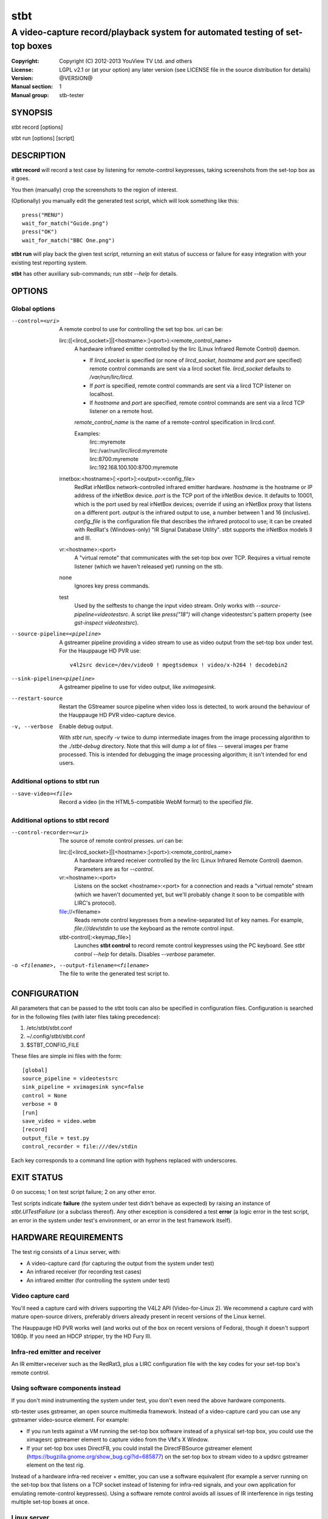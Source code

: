 ======
 stbt
======

-----------------------------------------------------------------------------
A video-capture record/playback system for automated testing of set-top boxes
-----------------------------------------------------------------------------

.. image:: https://travis-ci.org/drothlis/stb-tester.png?branch=master
   :target: https://travis-ci.org/drothlis/stb-tester

:Copyright: Copyright (C) 2012-2013 YouView TV Ltd. and others
:License: LGPL v2.1 or (at your option) any later version (see LICENSE file in
          the source distribution for details)
:Version: @VERSION@
:Manual section: 1
:Manual group: stb-tester

SYNOPSIS
========

stbt record [options]

stbt run [options] [script]


DESCRIPTION
===========

**stbt record** will record a test case by listening for remote-control
keypresses, taking screenshots from the set-top box as it goes.

You then (manually) crop the screenshots to the region of interest.

(Optionally) you manually edit the generated test script, which will look
something like this::

    press("MENU")
    wait_for_match("Guide.png")
    press("OK")
    wait_for_match("BBC One.png")

**stbt run** will play back the given test script, returning an exit status of
success or failure for easy integration with your existing test reporting
system.

**stbt** has other auxiliary sub-commands; run `stbt --help` for details.


OPTIONS
=======

Global options
--------------

--control=<uri>
  A remote control to use for controlling the set top box. `uri` can be:

  lirc:([<lircd_socket>]|[<hostname>:]<port>):<remote_control_name>
    A hardware infrared emitter controlled by the lirc (Linux Infrared Remote
    Control) daemon.

    * If `lircd_socket` is specified (or none of `lircd_socket`, `hostname` and
      `port` are specified) remote control commands are sent via a lircd socket
      file. `lircd_socket` defaults to `/var/run/lirc/lircd`.
    * If `port` is specified, remote control commands are sent via a lircd TCP
      listener on localhost.
    * If `hostname` and `port` are specified, remote control commands are sent
      via a lircd TCP listener on a remote host.

    `remote_control_name` is the name of a remote-control specification in
    lircd.conf.

    Examples:
        | lirc::myremote
        | lirc:/var/run/lirc/lircd:myremote
        | lirc:8700:myremote
        | lirc:192.168.100.100:8700:myremote

  irnetbox:<hostname>[:<port>]:<output>:<config_file>
    RedRat irNetBox network-controlled infrared emitter hardware.
    `hostname` is the hostname or IP address of the irNetBox device.
    `port` is the TCP port of the irNetBox device. It defaults to 10001, which
    is the port used by real irNetBox devices; override if using an irNetBox
    proxy that listens on a different port.
    `output` is the infrared output to use, a number between 1 and 16
    (inclusive). `config_file` is the configuration file that describes the
    infrared protocol to use; it can be created with RedRat's (Windows-only)
    "IR Signal Database Utility".
    stbt supports the irNetBox models II and III.

  vr:<hostname>:<port>
    A "virtual remote" that communicates with the set-top box over TCP.
    Requires a virtual remote listener (which we haven't released yet) running
    on the stb.

  none
    Ignores key press commands.

  test
    Used by the selftests to change the input video stream. Only works with
    `--source-pipeline=videotestsrc`. A script like `press("18")` will change
    videotestsrc's pattern property (see `gst-inspect videotestsrc`).

--source-pipeline=<pipeline>
  A gstreamer pipeline providing a video stream to use as video output from the
  set-top box under test.  For the Hauppauge HD PVR use::

      v4l2src device=/dev/video0 ! mpegtsdemux ! video/x-h264 ! decodebin2

--sink-pipeline=<pipeline>
  A gstreamer pipeline to use for video output, like `xvimagesink`.

--restart-source
  Restart the GStreamer source pipeline when video loss is detected, to work
  around the behaviour of the Hauppauge HD PVR video-capture device.

-v, --verbose
  Enable debug output.

  With `stbt run`, specify `-v` twice to dump intermediate images from the
  image processing algorithm to the `./stbt-debug` directory. Note that this
  will dump a *lot* of files -- several images per frame processed. This is
  intended for debugging the image processing algorithm; it isn't intended for
  end users.

Additional options to stbt run
------------------------------

--save-video=<file>
  Record a video (in the HTML5-compatible WebM format) to the specified `file`.

Additional options to stbt record
---------------------------------

--control-recorder=<uri>
  The source of remote control presses.  `uri` can be:

  lirc:([<lircd_socket>]|[<hostname>:]<port>):<remote_control_name>
    A hardware infrared receiver controlled by the lirc (Linux Infrared Remote
    Control) daemon. Parameters are as for `--control`.

  vr:<hostname>:<port>
    Listens on the socket <hostname>:<port> for a connection and reads a
    "virtual remote" stream (which we haven't documented yet, but we'll
    probably change it soon to be compatible with LIRC's protocol).

  file://<filename>
    Reads remote control keypresses from a newline-separated list of key names.
    For example, `file:///dev/stdin` to use the keyboard as the remote control
    input.

  stbt-control[:<keymap_file>]
    Launches **stbt control** to record remote control keypresses using the PC
    keyboard. See `stbt control --help` for details. Disables `--verbose`
    parameter.

-o <filename>, --output-filename=<filename>
  The file to write the generated test script to.


CONFIGURATION
=============

All parameters that can be passed to the stbt tools can also be specified in
configuration files. Configuration is searched for in the following files (with
later files taking precedence):

1. /etc/stbt/stbt.conf
2. ~/.config/stbt/stbt.conf
3. $STBT_CONFIG_FILE

These files are simple ini files with the form::

    [global]
    source_pipeline = videotestsrc
    sink_pipeline = xvimagesink sync=false
    control = None
    verbose = 0
    [run]
    save_video = video.webm
    [record]
    output_file = test.py
    control_recorder = file:///dev/stdin

Each key corresponds to a command line option with hyphens replaced with
underscores.


EXIT STATUS
===========

0 on success; 1 on test script failure; 2 on any other error.

Test scripts indicate **failure** (the system under test didn't behave as
expected) by raising an instance of `stbt.UITestFailure` (or a subclass
thereof). Any other exception is considered a test **error** (a logic error in
the test script, an error in the system under test's environment, or an error
in the test framework itself).


HARDWARE REQUIREMENTS
=====================

The test rig consists of a Linux server, with:

* A video-capture card (for capturing the output from the system under test)
* An infrared receiver (for recording test cases)
* An infrared emitter (for controlling the system under test)

Video capture card
------------------

You'll need a capture card with drivers supporting the V4L2 API
(Video-for-Linux 2). We recommend a capture card with mature open-source
drivers, preferably drivers already present in recent versions of the Linux
kernel.

The Hauppauge HD PVR works well (and works out of the box on recent versions of
Fedora), though it doesn't support 1080p. If you need an HDCP stripper, try the
HD Fury III.

Infra-red emitter and receiver
------------------------------

An IR emitter+receiver such as the RedRat3, plus a LIRC configuration file
with the key codes for your set-top box's remote control.

Using software components instead
---------------------------------

If you don't mind instrumenting the system under test, you don't even need the
above hardware components.

stb-tester uses gstreamer, an open source multimedia framework. Instead of a
video-capture card you can use any gstreamer video-source element. For example:

* If you run tests against a VM running the set-top box software instead
  of a physical set-top box, you could use the ximagesrc gstreamer
  element to capture video from the VM's X Window.

* If your set-top box uses DirectFB, you could install the DirectFBSource
  gstreamer element (https://bugzilla.gnome.org/show_bug.cgi?id=685877) on the
  set-top box to stream video to a updsrc gstreamer element on the test rig.

Instead of a hardware infra-red receiver + emitter, you can use a software
equivalent (for example a server running on the set-top box that listens on
a TCP socket instead of listening for infra-red signals, and your own
application for emulating remote-control keypresses). Using a software remote
control avoids all issues of IR interference in rigs testing multiple set-top
boxes at once.

Linux server
------------

An 8-core machine will be able to drive 4 set-top boxes simultaneously with at
least 1 frame per second per set-top box.


SOFTWARE REQUIREMENTS
=====================

* A Unixy operating system (we have only tested on Linux and Mac OS X).

* Drivers for any required hardware components.

* gstreamer 0.10 (multimedia framework) + gst-plugins-base + gst-plugins-good.

* python (we have tested with 2.6 and 2.7; on <2.7 you will also need to
  install the python-argparse package) + pygst + docutils (for building
  the documentation) + nose (for the self-tests).

* OpenCV (image processing library) version >= 2.0.0, and the OpenCV python
  bindings.

* For the Hauppauge video capture device you'll need the gstreamer-ffmpeg
  package (e.g. from the rpmfusion-free repository) for H.264 decoding.


INSTALLING FROM SOURCE
======================

Run "make install" from the stb-tester source directory.

See http://stb-tester.com/getting-started.html for the required dependencies
and configuration.


TEST SCRIPT FORMAT
==================

The test scripts produced and run by **stbt record** and **stbt run**,
respectively, are actually python scripts, so you can use the full power of
python. Don't get too carried away, though; aim for simplicity, readability,
and maintainability.

The following functions are available:

.. <start python docs>

press(key)
    Send the specified key-press to the system under test.

    The mechanism used to send the key-press depends on what you've configured
    with `--control`.

    `key` is a string. The allowed values depend on the control you're using:
    If that's lirc, then `key` is a key name from your lirc config file.

wait_for_match(image, timeout_secs=10, consecutive_matches=1, noise_threshold=None, match_parameters=None)
    Search for `image` in the source video stream.

    Returns `MatchResult` when `image` is found.
    Raises `MatchTimeout` if no match is found after `timeout_secs` seconds.

    `consecutive_matches` forces this function to wait for several consecutive
    frames with a match found at the same x,y position. Increase
    `consecutive_matches` to avoid false positives due to noise.

    The templatematch parameter `noise_threshold` is marked for deprecation
    but appears in the args for backward compatibility with positional
    argument syntax. It will be removed in a future release; please use
    `match_parameters.confirm_threshold` instead.

    Specify `match_parameters` to customise the image matching algorithm. See
    the documentation for `MatchParameters` for details.

press_until_match(key, image, interval_secs=3, noise_threshold=None, max_presses=10, match_parameters=None)
    Calls `press` as many times as necessary to find the specified `image`.

    Returns `MatchResult` when `image` is found.
    Raises `MatchTimeout` if no match is found after `max_presses` times.

    `interval_secs` is the number of seconds to wait for a match before
    pressing again.

    The templatematch parameter `noise_threshold` is marked for deprecation
    but appears in the args for backward compatibility with positional
    argument syntax. It will be removed in a future release; please use
    `match_parameters.confirm_threshold` instead.

    Specify `match_parameters` to customise the image matching algorithm. See
    the documentation for `MatchParameters` for details.

wait_for_motion(timeout_secs=10, consecutive_frames='10/20', noise_threshold=0.84, mask=None)
    Search for motion in the source video stream.

    Returns `MotionResult` when motion is detected.
    Raises `MotionTimeout` if no motion is detected after `timeout_secs`
    seconds.

    Considers the video stream to have motion if there were differences between
    the specified number of `consecutive_frames`, which can be:

    * a positive integer value, or
    * a string in the form "x/y", where `x` is the number of frames with motion
      detected out of a sliding window of `y` frames.

    Increase `noise_threshold` to avoid false negatives, at the risk of
    increasing false positives (a value of 0.0 will never report motion).
    This is particularly useful with noisy analogue video sources.

    `mask` is a black and white image that specifies which part of the image
    to search for motion. White pixels select the area to search; black pixels
    the area to ignore.

detect_match(image, timeout_secs=10, noise_threshold=None, match_parameters=None)
    Generator that yields a sequence of one `MatchResult` for each frame
    processed from the source video stream.

    Returns after `timeout_secs` seconds. (Note that the caller can also choose
    to stop iterating over this function's results at any time.)

    The templatematch parameter `noise_threshold` is marked for deprecation
    but appears in the args for backward compatibility with positional
    argument syntax. It will be removed in a future release; please use
    `match_parameters.confirm_threshold` intead.

    Specify `match_parameters` to customise the image matching algorithm. See
    the documentation for `MatchParameters` for details.

detect_motion(timeout_secs=10, noise_threshold=0.84, mask=None)
    Generator that yields a sequence of one `MotionResult` for each frame
    processed from the source video stream.

    Returns after `timeout_secs` seconds. (Note that the caller can also choose
    to stop iterating over this function's results at any time.)

    `noise_threshold` is a parameter used by the motiondetect algorithm.
    Increase `noise_threshold` to avoid false negatives, at the risk of
    increasing false positives (a value of 0.0 will never report motion).
    This is particularly useful with noisy analogue video sources.

    `mask` is a black and white image that specifies which part of the image
    to search for motion. White pixels select the area to search; black pixels
    the area to ignore.

frames(timeout_secs=None)
    Generator that yields frames captured from the GStreamer pipeline.

    "timeout_secs" is in seconds elapsed, from the method call. Note that
    you can also simply stop iterating over the sequence yielded by this
    method.

    Returns an (image, timestamp) tuple for every frame captured, where
    "image" is in OpenCV format.

save_frame(image, filename)
    Saves an OpenCV image to the specified file.

    Takes an image obtained from `get_frame` or from the `screenshot`
    property of `MatchTimeout` or `MotionTimeout`.

get_frame()
    Returns an OpenCV image of the current video frame.

draw_text(text, duration_secs=3)
    Write the specified `text` to the video output.

    `duration_secs` is the number of seconds that the text should be displayed.

get_config(section, key, default=None)
    Read the value of `key` from `section` of the stbt config file.

    See 'CONFIGURATION' in the stbt(1) man page for the config file search
    path.

    Raises `ConfigurationError` if the specified `section` or `key` is not
    found, unless `default` is specified (in which case `default` is returned).

debug(msg)
    Print the given string to stderr if stbt run `--verbose` was given.

class MatchParameters
    Parameters to customise the image processing algorithm used by
    `wait_for_match`, `detect_match`, and `press_until_match`.

    You can change the default values for these parameters by setting
    a key (with the same name as the corresponding python parameter)
    in the `[match]` section of your stbt.conf configuration file.

    `match_method` (str) default: sqdiff-normed
      The method that is used by the OpenCV `cvMatchTemplate` algorithm to find
      likely locations of the "template" image within the larger source image.

      Allowed values are ``"sqdiff-normed"``, ``"ccorr-normed"``, and
      ``"ccoeff-normed"``. For the meaning of these parameters, see the OpenCV
      `cvMatchTemplate` reference documentation and tutorial:

      * http://docs.opencv.org/modules/imgproc/doc/object_detection.html
      * http://docs.opencv.org/doc/tutorials/imgproc/histograms/template_matching/template_matching.html

    `match_threshold` (float) default: 0.80
      How strong a result from `cvMatchTemplate` must be, to be considered a
      match. A value of 0 will mean that anything is considered to match,
      whilst a value of 1 means that the match has to be pixel perfect. (In
      practice, a value of 1 is useless because of the way `cvMatchTemplate`
      works, and due to limitations in the storage of floating point numbers in
      binary.)

    `confirm_method` (str) default: absdiff
      The result of the previous `cvMatchTemplate` algorithm often gives false
      positives (it reports a "match" for an image that shouldn't match).
      `confirm_method` specifies an algorithm to be run just on the region of
      the source image that `cvMatchTemplate` identified as a match, to confirm
      or deny the match.

      The allowed values are:

      "``none``"
          Do not confirm the match. Assume that the potential match found is
          correct.

      "``absdiff``" (absolute difference)
          The absolute difference between template and source Region of
          Interest (ROI) is calculated; thresholded and eroded to account for
          potential noise; and if any white pixels remain then the match is
          deemed false.

      "``normed-absdiff``" (normalized absolute difference)
          As with ``absdiff`` but both template and ROI are normalized before
          the absolute difference is calculated. This has the effect of
          exaggerating small differences between images with similar, small
          ranges of pixel brightnesses (luminance).

          This method is more accurate than ``absdiff`` at reporting true and
          false matches when there is noise involved, particularly aliased
          text. However it will, in general, require a greater
          confirm_threshold than the equivalent match with absdiff.

          When matching solid regions of colour, particularly where there are
          regions of either black or white, ``absdiff`` is better than
          ``normed-absdiff`` because it does not alter the luminance range,
          which can lead to false matches. For example, an image which is half
          white and half grey, once normalised, will match a similar image
          which is half white and half black because the grey becomes
          normalised to black so that the maximum luminance range of [0..255]
          is occupied. However, if the images are dissimilar enough in
          luminance, they will have failed to match the `cvMatchTemplate`
          algorithm and won't have reached the "confirm" stage.

    `confirm_threshold` (float) default: 0.16
      Increase this value to avoid false negatives, at the risk of increasing
      false positives (a value of 1.0 will report a match every time).

    `erode_passes` (int) default: 1
      The number of erode steps in the `absdiff` and `normed-absdiff` confirm
      algorithms. Increasing the number of erode steps makes your test less
      sensitive to noise and small variances, at the cost of being more likely
      to report a false positive.

    Please let us know if you are having trouble with image matches so that we
    can further improve the matching algorithm.

class MatchResult
    * `timestamp`: Video stream timestamp.
    * `match`: Boolean result.
    * `position`: `Position` of the match.
    * `first_pass_result`: Value between 0 (poor) and 1.0 (excellent match)
      from the first pass of the two-pass templatematch algorithm.

class Position
    * `x` and `y`: Integer coordinates from the top left corner of the video
      frame.

class MotionResult
    * `timestamp`: Video stream timestamp.
    * `motion`: Boolean result.

class MatchTimeout(UITestFailure)
    * `screenshot`: An OpenCV image from the source video when the search
      for the expected image timed out.
    * `expected`: Filename of the image that was being searched for.
    * `timeout_secs`: Number of seconds that the image was searched for.

class MotionTimeout(UITestFailure)
    * `screenshot`: An OpenCV image from the source video when the search
      for motion timed out.
    * `mask`: Filename of the mask that was used (see `wait_for_motion`).
    * `timeout_secs`: Number of seconds that motion was searched for.

class NoVideo(UITestFailure)
    No video available from the source pipeline.

class UITestFailure(Exception)
    The test failed because the system under test didn't behave as expected.

class UITestError(Exception)
    The test script had an unrecoverable error.

load_image(filepath, flag=1)
    Load an image from disk at location filepath.

    `flag` is lifted from cv2.imread, where:

    - >0 Loads the image with 3 channels (no alpha)
    - =0 Loads the image with 1 channel (greyscale)
    - <0 Loads the image "as is" (with alpha)

    See http://docs.opencv.org/modules/highgui/doc/reading_and_writing_images_and_video.html#imread

match_template(image, template, match_parameters=None)
    stb-tester's core template matching algorithm. Attempts to match a given
    template to a section of a source image of equal or greater size.
    Returns True/False.

    `image` is the source image in the form of a gst/numpy array; e.g. a frame
    from a source video, as supplied by stbt.frames()

    `template` is the template to match to image in the form of a opencv/numpy
    array; e.g. as loaded by stbt.load_image()

    Specificy match_parameters to customise the image matching algorithm.
    See the documentation for MatchParameters for details.


.. <end python docs>


TEST SCRIPT BEST PRACTICES
==========================

* When cropping images to be matched by a test case, you must select a region
  that will *not* be present when the test case fails, and that does *not*
  contain *any* elements that might be absent when the test case succeeds. For
  example, you must not include any part of a live TV stream (which will be
  different each time the test case is run), nor translucent menu overlays with
  live TV showing through.

* Crop template images as tightly as possible. For example if you're looking
  for a button, don't include the background outside of the button. (This is
  particularly important if your system-under-test is still under development
  and minor aesthetic changes to the UI are common.)

* Always follow a `press` with a `wait_for_match` -- don't assume that
  the `press` worked.

* Use `press_until_match` instead of assuming that the position of a menu item
  will never change within that menu.

* Use the `timeout_secs` parameter of `wait_for_match` and `wait_for_motion`
  instead of using `time.sleep`.

* Rename the template images captured by `stbt record` to a name that explains
  the contents of the image.

* Extract common navigation patterns into separate python functions. It is
  useful to start each test script by calling a function that brings the
  system-under-test to a known state.


SEE ALSO
========

* http://stb-tester.com/
* http://github.com/drothlis/stb-tester


AUTHORS
=======

* Will Manley <will@williammanley.net>
* David Rothlisberger <david@rothlis.net>
* Hubert Lacote <hubert.lacote@gmail.com>
* and contributors
